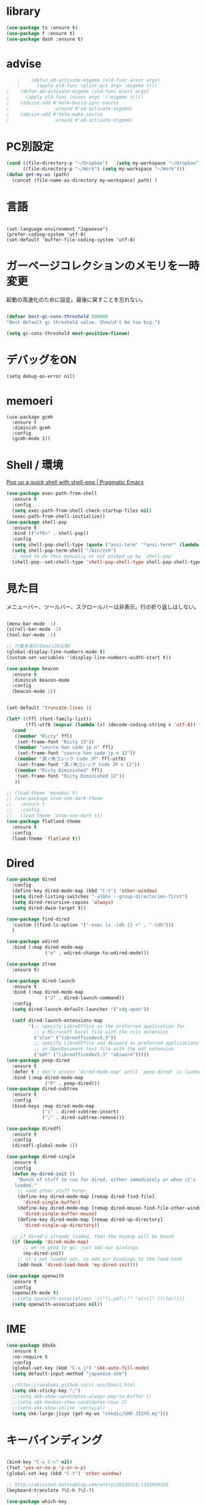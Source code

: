 * library
  #+begin_src emacs-lisp
    (use-package ts :ensure t)
    (use-package f :ensure t)
    (use-package dash :ensure t)
  #+end_src


* advise
  #+begin_src emacs-lisp
    ;    (defun ad-activate-migemo (old-func &rest args)
    ;      (apply old-func (plist-put args :migemo t)))
;    (defun ad-activate-migemo (old-func &rest args)
;      (apply old-func (nconc args '(:migemo t))))
;    (advice-add #'helm-build-sync-source
;                :around #'ad-activate-migemo)
;    (advice-add #'helm-make-source
;                :around #'ad-activate-migemo)
  #+end_src

* PC別設定
  #+BEGIN_SRC emacs-lisp
    (cond ((file-directory-p "~/Dropbox")   (setq my-workspace "~/Dropbox"))
          ((file-directory-p "~/Work") (setq my-workspace "~/Work")))
    (defun get-my-ws (path)
      (concat (file-name-as-directory my-workspace) path) )
  #+END_SRC
* 言語

#+begin_src elisp

(set-language-environment "Japanese")
(prefer-coding-system 'utf-8)
(set-default 'buffer-file-coding-system 'utf-8)
#+end_src

* ガーベージコレクションのメモリを一時変更

  起動の高速化のために設定。最後に戻すことを忘れない。

  #+BEGIN_SRC emacs-lisp

    (defvar best-gc-cons-threshold 500000
    "Best default gc threshold value. Should't be too big.")

    (setq gc-cons-threshold most-positive-fixnum)

  #+END_SRC

* デバッグをON

  #+begin_src elisp
    (setq debug-on-error nil)
  #+end_src

* memoeri

  #+begin_src elisp
    (use-package gcmh
      :ensure t
      :diminish gcmh
      :config
      (gcmh-mode 1))
  #+end_src
  
* Shell / 環境

  [[http://pragmaticemacs.com/emacs/pop-up-a-quick-shell-with-shell-pop/][Pop up a quick shell with shell-pop | Pragmatic Emacs]]

  #+BEGIN_SRC emacs-lisp
    (use-package exec-path-from-shell
      :ensure t
      :config
      (setq exec-path-from-shell-check-startup-files nil)
      (exec-path-from-shell-initialize))
    (use-package shell-pop
      :ensure t
      :bind (("<f8>" . shell-pop))
      :config
      (setq shell-pop-shell-type (quote ("ansi-term" "*ansi-term*" (lambda nil (ansi-term shell-pop-term-shell)))))
      (setq shell-pop-term-shell "/bin/zsh")
      ;; need to do this manually or not picked up by `shell-pop'
      (shell-pop--set-shell-type 'shell-pop-shell-type shell-pop-shell-type))

  #+END_SRC

* 見た目
  メニューバー、ツールバー、スクロールバーは非表示。行の折り返しはしない。

  #+BEGIN_SRC emacs-lisp

    (menu-bar-mode -1)
    (scroll-bar-mode -1)
    (tool-bar-mode -1)

    ;; 行番号表示(Emacs26以降)
    (global-display-line-numbers-mode t)
    (custom-set-variables '(display-line-numbers-width-start t))

    (use-package beacon
      :ensure t
      :diminish beacon-mode
      :config
      (beacon-mode 1))


    (set-default 'truncate-lines 1)

    (let* ((ffl (font-family-list))
           (ffl-utf8 (mapcar (lambda (x) (decode-coding-string x 'utf-8)) ffl)))
      (cond 
       ((member "Ricty" ffl)
        (set-frame-font "Ricty 15"))
       ((member "source han code jp n" ffl)
        (set-frame-font "source han code jp n 12"))
       ((member "源ノ角ゴシック Code JP" ffl-utf8)
        (set-frame-font "源ノ角ゴシック Code JP n 12"))
       ((member "Ricty Diminished" ffl)
        (set-frame-font "Ricty Diminished 12"))
       ))

    ;; (load-theme 'monokai t)
    ;; (use-package atom-one-dark-theme
    ;;   :ensure t
    ;;   :config 
    ;;   (load-theme 'atom-one-dark t))
    (use-package flatland-theme
      :ensure t
      :config
      (load-theme 'flatland t))

  #+END_SRC

* Dired

  #+BEGIN_SRC emacs-lisp
    (use-package dired
      :config
      (define-key dired-mode-map (kbd "C-t") 'other-window)
      (setq dired-listing-switches "-alGhv --group-directories-first")
      (setq dired-recursive-copies 'always)
      (setq dired-dwim-target t))

    (use-package find-dired
      :custom ((find-ls-option '("-exec ls -ldh {} +" . "-ldh")))
      )

    (use-package wdired
      :bind (:map dired-mode-map
                  ("e" . wdired-change-to-wdired-mode)))

    (use-package ztree
      :ensure t)

    (use-package dired-launch
      :ensure t
      :bind (:map dired-mode-map
                  ("J" . dired-launch-command))
      :config
      (setq dired-launch-default-launcher '("xdg-open"))

      (setf dired-launch-extensions-map
            '(;; specify LibreOffice as the preferred application for
              ;; a Microsoft Excel file with the xslx extension
              ("xlsx" ("libreofficedev5.3"))
              ;; specify LibreOffice and Abiword as preferred applications for
              ;; an OpenDocument text file with the odt extension
              ("odt" ("libreofficedev5.3" "abiword")))))
    (use-package peep-dired
      :ensure t
      :defer t ; don't access `dired-mode-map' until `peep-dired' is loaded
      :bind (:map dired-mode-map
                  ("P" . peep-dired)))
    (use-package dired-subtree
      :ensure t
      :config
      (bind-keys :map dired-mode-map
                 ("i" . dired-subtree-insert)
                 (";" . dired-subtree-remove)))

    (use-package diredfl
      :ensure t
      :config
      (diredfl-global-mode 1))

    (use-package dired-single
      :ensure t
      :config
      (defun my-dired-init ()
        "Bunch of stuff to run for dired, either immediately or when it's
       loaded."
        ;; <add other stuff here>
        (define-key dired-mode-map [remap dired-find-file]
          'dired-single-buffer)
        (define-key dired-mode-map [remap dired-mouse-find-file-other-window]
          'dired-single-buffer-mouse)
        (define-key dired-mode-map [remap dired-up-directory]
          'dired-single-up-directory))

      ;; if dired's already loaded, then the keymap will be bound
      (if (boundp 'dired-mode-map)
          ;; we're good to go; just add our bindings
          (my-dired-init)
        ;; it's not loaded yet, so add our bindings to the load-hook
        (add-hook 'dired-load-hook 'my-dired-init)))

    (use-package openwith
      :ensure t
      :config
      (openwith-mode t)
      ;;(setq openwith-associations '(("\\.pdf\\'" "atril" (file)))))
      (setq openwith-associations nil))
  #+END_SRC
* IME
  #+BEGIN_SRC emacs-lisp
    (use-package ddskk
      :ensure t
      :no-require t
      :config
      (global-set-key (kbd "C-x j") 'skk-auto-fill-mode)
      (setq default-input-method "japanese-skk")

      ;;https://uwabami.github.io/cc-env/Emacs.html
      (setq skk-sticky-key ";")
      ;;(setq skk-show-candidates-always-pop-to-buffer t)
      ;;(setq skk-henkan-show-candidates-rows 2)
      ;;(setq skk-show-inline 'vertical)
      (setq skk-large-jisyo (get-my-ws "skkdic/SKK-JISYO.my")))
  #+END_SRC

* キーバインディング
  #+BEGIN_SRC emacs-lisp

    (bind-key "C-x C-c" nil)
    (fset 'yes-or-no-p 'y-or-n-p)
    (global-set-key (kbd "C-t") 'other-window)

    ;; http://akisute3.hatenablog.com/entry/20120318/1332059326
    (keyboard-translate ?\C-h ?\C-?)

    (use-package which-key
      :ensure t
      :diminish which-key-mode
      :config
      (which-key-mode))

    (use-package hydra
      :ensure t
      :config
      (defhydra org-heading (org-mode-map "C-c")
        "Heading handling in org-mode"
        ("C-p" org-previous-visible-heading "PrevH")
        ("C-n" org-next-visible-heading "NextH")))


    (use-package sequential-command
      :ensure t
      :bind (:map esc-map (("u" . seq-upcase-backward-word)
                           ("c" . seq-capitalize-backward-word)
                           ("l" . seq-downcase-backward-word)))
      :init (require 'sequential-command-config))

    (use-package iy-go-to-char
      :ensure t
      :after multiple-cursors
      :bind (("C-c f" . iy-go-to-char) ("C-c F" . iy-go-to-char-backward))
      :config
      (add-to-list 'mc/cursor-specific-vars 'iy-go-to-char-start-pos))
  #+END_SRC

* コーディングシステム
  #+BEGIN_SRC emacs-lisp
    (prefer-coding-system 'utf-8-unix)
    (setq default-file-name-coding-system 'utf-8) ;dired用
  #+END_SRC

* バックアップファイル
  バックアップファイルは作らない。

  #+BEGIN_SRC emacs-lisp
    (setq vc-follow-symlinks t)
    ;;; *.~ とかのバックアップファイルを作らない
    (setq make-backup-files nil)
    ;;; .#* とかのバックアップファイルを作らない
    (setq auto-save-default nil)
  #+END_SRC

* サーバ起動
  #+BEGIN_SRC emacs-lisp
    (require 'server)
    (unless (server-running-p)
      (server-start))
  #+END_SRC

* 補完 / 絞り込み

  #+BEGIN_SRC emacs-lisp
    (use-package ace-window
      :bind (("C-t". ace-window)))

    (use-package projectile
      :ensure t
      :config
      ;;(setq projectile-project-search-path '("~/study" "~/src"))
      (projectile-discover-projects-in-search-path))

    (use-package migemo
      :ensure t
      :config
      (setq migemo-command "cmigemo")
      (setq migemo-options '("-q" "--emacs"))

      ;; Set your installed path
      (setq migemo-dictionary "/usr/share/migemo/utf-8/migemo-dict")

      (setq migemo-user-dictionary nil)
      (setq migemo-regex-dictionary nil)
      (setq migemo-coding-system 'utf-8-unix)
      (migemo-init))

    (use-package helm
      :ensure t
      :diminish helm-migemo-mode

      :config
      (setq helm-truncate-lines t)
      ;(setq helm-migemo-mode 1)
      (global-set-key (kbd "M-x") 'helm-M-x)
      (global-set-key (kbd "C-s") 'helm-swoop)
      (global-set-key (kbd "C-x C-f") 'helm-find-files)
      (global-set-key (kbd "C-x b") 'helm-buffers-list)
      (global-set-key (kbd "<f4>") 'helm-for-files)
      (helm-migemo-mode))

    (use-package helm-projectile
      :ensure t
      :bind (("<f5>" . helm-projectile-find-file))
      :config
      (helm-projectile-on))

    (use-package helm-swoop
      :ensure t
      :after helm
      :init
      (setq helm-swoop-pre-input-function (lambda () "")))

  #+END_SRC

* WEB

  #+BEGIN_SRC emacs-lisp
    (use-package eww
      :init
      (setq eww-search-prefix "http://www.google.co.jp/search?q=")
      ;;(setq browse-url-browser-function 'eww-browse-url)
      (setq browse-url-browser-function 'browse-url-generic
            browse-url-generic-program "firefox")
      (setq
       browse-url-browser-function
       '(
         ("file:///home/snowfox/Dropbox/Programming/HyperSpec-7-0/HyperSpec/" . eww-browse-url)
         ("." . browse-url-default-browser)
         ))
  
      (defun shr-put-image-alt (spec alt &optional flags)
        (insert alt))
      (defun eww-mode-hook--disable-image ()
        (setq-local shr-put-image-function 'shr-put-image-alt))

      (add-hook 'eww-mode-hook 'eww-mode-hook--disable-image)

  
      )

  #+END_SRC

* treemacs

  #+begin_src emacs-lisp
    (use-package treemacs
      :ensure t
      :defer t
      :init
      (with-eval-after-load 'winum
        (define-key winum-keymap (kbd "M-0") #'treemacs-select-window))
      :config
      (progn
        (setq treemacs-collapse-dirs                 (if treemacs-python-executable 3 0)
              treemacs-deferred-git-apply-delay      0.5
              treemacs-directory-name-transformer    #'identity
              treemacs-display-in-side-window        t
              treemacs-eldoc-display                 t
              treemacs-file-event-delay              5000
              treemacs-file-extension-regex          treemacs-last-period-regex-value
              treemacs-file-follow-delay             0.2
              treemacs-file-name-transformer         #'identity
              treemacs-follow-after-init             t
              treemacs-git-command-pipe              ""
              treemacs-goto-tag-strategy             'refetch-index
              treemacs-indentation                   2
              treemacs-indentation-string            " "
              treemacs-is-never-other-window         nil
              treemacs-max-git-entries               5000
              treemacs-missing-project-action        'ask
              treemacs-move-forward-on-expand        nil
              treemacs-no-png-images                 nil
              treemacs-no-delete-other-windows       t
              treemacs-project-follow-cleanup        nil
              treemacs-persist-file                  (expand-file-name ".cache/treemacs-persist" user-emacs-directory)
              treemacs-position                      'left
              treemacs-recenter-distance             0.1
              treemacs-recenter-after-file-follow    nil
              treemacs-recenter-after-tag-follow     nil
              treemacs-recenter-after-project-jump   'always
              treemacs-recenter-after-project-expand 'on-distance
              treemacs-show-cursor                   nil
              treemacs-show-hidden-files             t
              treemacs-silent-filewatch              nil
              treemacs-silent-refresh                nil
              treemacs-sorting                       'alphabetic-asc
              treemacs-space-between-root-nodes      t
              treemacs-tag-follow-cleanup            t
              treemacs-tag-follow-delay              1.5
              treemacs-user-mode-line-format         nil
              treemacs-user-header-line-format       nil
              treemacs-width                         20
              treemacs-workspace-switch-cleanup      nil)

        ;; The default width and height of the icons is 22 pixels. If you are
        ;; using a Hi-DPI display, uncomment this to double the icon size.
        ;;(treemacs-resize-icons 44)

        (treemacs-follow-mode t)
        (treemacs-filewatch-mode t)
        (treemacs-fringe-indicator-mode t)
        (pcase (cons (not (null (executable-find "git")))
                     (not (null treemacs-python-executable)))
          (`(t . t)
           (treemacs-git-mode 'deferred))
          (`(t . _)
           (treemacs-git-mode 'simple))))
      :bind
      (:map global-map
            ("M-0"       . treemacs-select-window)
            ("C-x t 1"   . treemacs-delete-other-windows)
            ("<f7>"   . treemacs)
            ("C-x t B"   . treemacs-bookmark)
            ("C-x t C-t" . treemacs-find-file)
            ("C-x t M-t" . treemacs-find-tag)))


    (use-package treemacs-projectile
      :after treemacs projectile
      :ensure t)

    (use-package treemacs-magit
      :after treemacs magit
      :ensure t)
  #+end_src
  
* Org

  [[https://emacs.stackexchange.com/questions/26451/agenda-view-for-all-tasks-with-a-project-tag-and-at-a-certain-level][org mode - Agenda view for all tasks with a project tag and at a certain leve...]]
  [[https://emacs.stackexchange.com/questions/41150/top-level-heading-in-the-org-mode-agenda][Top level heading in the `org-mode` agenda - Emacs Stack Exchange]]

  #+BEGIN_SRC emacs-lisp
    (use-package org
                                            ;:ensure org-plus-contrib
      :ensure t
      :diminish org-mode
      :bind (("C-c c" . org-capture)
             ("C-c a" . org-agenda)
             ("<f11>" . org-clock-goto))

      :config

      (add-to-list 'org-file-apps '("\\.pdf\\'" . "atril %s"))

      (setq org-src-fontify-natively t)
      (setq org-confirm-babel-evaluate nil)
                                            ;(setq org-src-window-setup 'other-window)
      (setq org-src-window-setup 'current-window)
      (setq org-link-file-path-type 'relative)

      (require 'ob-emacs-lisp)
      (require 'ob-haskell)
      ;;(require 'ob-rust)
      ;;(require 'ox-bibtex)
      (require 'ob-gnuplot)
      (require 'org-habit)
      (require 'org-protocol)

      (setq org-log-done t)

      (setf (alist-get 'file org-link-frame-setup) 'find-file)

      (setf org-html-mathjax-options
            '((path "https://cdn.mathjax.org/mathjax/latest/MathJax.js?config=TeX-AMS-MML_HTMLorMML")
              (scale "100")
              (align "center")
              (indent "2em")
              (mathml nil)))

      (setf org-html-mathjax-template
            "<script type=\"text/javascript\" src=\"%PATH\"></script>")

      ;; active Babel languages
      (org-babel-do-load-languages
       'org-babel-load-languages
       '((haskell . t)
         (emacs-lisp . t)
         (gnuplot . t)
         (latex . t)
         (rust . t)
         (shell . t)
         (python . t)
         ;;(ipython . t)
         ;;(jupyter .t)
         ))

      ;;; Agenda を現在のウィンドウと入れ替えで表示
      (setq org-agenda-window-setup 'current-window)

      (setq org-agenda-files `(,(get-my-ws "Org/inbox.org")))
 
      (cl-flet ((org-file-p (x) (s-ends-with-p ".org" x)))
        (let ((files (f-entries (get-my-ws "Org/core") #'org-file-p)))
          (dolist (f files nil)
            (add-to-list 'org-agenda-files f))))
      (cl-flet ((org-file-p (x) (s-ends-with-p ".org" x)))
        (let ((files (f-entries (get-my-ws "Org/projects") #'org-file-p)))
          (dolist (f files nil)
            (add-to-list 'org-agenda-files f))))

      (setq org-capture-templates `(("t" "Todo [inbox]" entry
                                     (file+headline ,(get-my-ws "Org/inbox.org") "Tasks")
                                     "* TODO %i%?")
                                    ("p" "Protocol" entry
                                     (file+olp+datetree ,(get-my-ws "Org/inbox.org") )
                                     ;;(file+headline ,(get-my-ws "Note/main.org") )
                                     "* %^{Title}\nSource: %u, %c\n  \n #+BEGIN_QUOTE\n%i\n#+END_QUOTE\n\n\n%?")
                                    ("L" "Protocol Link" entry
                                     (file+olp+datetree ,(get-my-ws "Org/inbox.org"))
                                     ;;(file+headline ,(get-my-ws "Note/main.org"))
                                     "* %? [[%:link][%:description]] \nCaptured On: %U")
                                    ("j" "Journal" entry
                                     (file+olp+datetree ,(get-my-ws "Org/journal.org"))
                                     "* %?\nEntered on %U\n%a")))


      (setq org-todo-keywords '((sequence
                                 "NEXT(n)" "TODO(t)" "WAITING(w)" "SOMEDAY(s)"
                                 "|" "DONE(d)" "CANCELLED(c)")))

      (setq org-agenda-custom-commands
            '(("W" "Completed and/or deferred tasks from previous week"
               ((todo "" ((org-agenda-span 7)
                          (org-agenda-start-day "-7d")
                          (org-agenda-entry-types '(:timestamp))
                          (org-agenda-show-log t)))))
              ("h" "Habits" tags-todo "STYLE=\"habit\""
               ((org-agenda-overriding-header "Habits")
                (org-agenda-sorting-strategy
                 '(todo-state-down effort-up category-keep))))
              ("p" "master projects" tags-todo "LEVEL>0/TODO=\"TODO\"")
              ("N" "Todo: Next" tags-todo "TODO=\"NEXT\"")
              ))

      (setq org-format-latex-options (plist-put org-format-latex-options :scale 2.0))

      (setq org-habit-show-habits-only-for-today 1)
      (setq org-agenda-repeating-timestamp-show-all nil))

    (use-package interleave
      :ensure t
      :after org
      :config (setq interleave-split-direction 'horizontal)
      )

    (use-package ob-rust
      :ensure t)

;;    (use-package ob-ipython
;;      :ensure t)

    (use-package org-download
      :ensure t
      :after org
      :config
      (setq-default org-download-image-dir "/home/snowfox/画像")
      )

    (use-package org-ref
      :ensure t
      :after org
      :config
      (setq my-ref-bib (get-my-ws "Bibliography/references.bib"))
      (setq my-ref-note (get-my-ws "Bibliography/notes.org"))
      (setq my-ref-pdfs (get-my-ws "Bibliography/bibtex-pdfs/"))
      (setq my-ref-helm-bibtex-notes (get-my-ws
                                      "Bibliography/helm-bibtex-notes/"))

      (setq reftex-default-bibliography '(my-ref-bib))
      ;; ノート、bib ファイル、PDF のディレクトリなどを設定
      (setq org-ref-bibliography-notes my-ref-note
            org-ref-default-bibliography `(,my-ref-bib)
            org-ref-pdf-directory my-ref-pdfs)

      ;; helm-bibtex を使う場合は以下の変数も設定しておく
      (setq bibtex-completion-bibliography my-ref-bib
            bibtex-completion-library-path my-ref-pdfs
            bibtex-completion-notes-path my-ref-helm-bibtex-notes)

      (setq bibtex-completion-display-formats
            '((article       . "${author:5} ${title:40} ${journal:10} ${year:4} ${=has-pdf=:1}${=has-note=:1} ${=type=:3}")
              (inbook        . "${author:5} ${title:40} ${year:4} ${=has-pdf=:1}${=has-note=:1} ${=type=:3}")
              (book          . "${author:5} ${title:40} ${year:4} ${=has-pdf=:1}${=has-note=:1} ${=type=:3}")
              (t             . "${author:5} ${title:40} ${year:4} ${=has-pdf=:1}${=has-note=:1} ${=type=:3}"))))

    ;;(require 'ox-bibtex)
    (use-package ox-latex
      :config
      (require 'ox-latex)

      ;; pdfの生成プロセスで作成される中間ファイルを削除する設定
      (setq org-latex-logfiles-extensions
            (quote ("lof" "lot" "tex" "tex~" "aux" "idx"
                    "log" "out" "toc" "nav" "snm"
                    "vrb" "dvi" "fdb_latexmk"
                    "blg" "brf" "fls" "entoc" "ps"
                    "spl" "bbl" "run.xml" "bcf")))

      (setq org-preview-latex-process-alist
            '((dvipng
               :programs ("xelatex" "dvipng")
               :description "dvi > png"
               :message "you need to install the programs: latex and dvipng."
               :image-input-type "dvi"
               :image-output-type "png"
               :image-size-adjust (1.0 . 1.0)
               :latex-compiler ("xel atex -shell-escape -interaction nonstopmode -output-directory %o %f")
               :image-converter ("dvipng -D %D -T tight -o %O %f"))
              (dvisvgm :programs ("latex" "dvisvgm")
                       :description "dvi > svg"
                       :message "you need to install the programs: latex and dvisvgm."
                       :image-input-type "dvi"
                       :image-output-type "svg"
                       :image-size-adjust (1.7 . 1.5)
                       :latex-compiler ("latex -interaction nonstopmode -output-directory %o %f")
                       :image-converter ("dvisvgm %f -n -b min -c %S -o %O"))
              (imagemagick :programs ("xelatex" "convert")
                           :description "pdf > png"
                           :message "you need to install the programs: latex and imagemagick."
                           :image-input-type "pdf" :image-output-type "png"
                           :image-size-adjust (1.0 . 1.0) :latex-compiler
                           ("xelatex -shell-escape -interaction nonstopmode -output-directory %o %f")
                           :image-converter ("convert -density %D -trim -antialias %f -quality 100 %O"))))

      (setq org-latex-create-formula-image-program 'imagemagick)


      (setq org-latex-compiler "xelatex")

      (setq org-latex-listings 'minted)
      (setq org-latex-minted-options
            '(("style" "friendly")("frame" "lines") ("linenos=true")))
      (setq org-latex-pdf-process
            '("xelatex -shell-escape -interaction nonstopmode -output-directory %o %f"
              "biber %b"
              "xelatex -shell-escape -interaction nonstopmode -output-directory %o %f"
              "xelatex -shell-escape -interaction nonstopmode -output-directory %o %f"
              "rm -fr _minted-%b"
              ))

      (add-to-list 'auto-mode-alist '("\\.org$" . org-mode))
      (setq org-latex-default-class "koma-jarticle")

      (add-to-list 'org-latex-classes
                   '("koma-article"
                     "\\documentclass{scrartcl}"
                     ("\\section{%s}" . "\\section*{%s}")
                     ("\\subsection{%s}" . "\\subsection*{%s}")
                     ("\\subsubsection{%s}" . "\\subsubsection*{%s}")
                     ("\\paragraph{%s}" . "\\paragraph*{%s}")
                     ("\\subparagraph{%s}" . "\\subparagraph*{%s}")))

      (add-to-list 'org-latex-classes
                   '(
                     "koma-jarticle"
                     "\\documentclass[12pt]{scrartcl}
                           [NO-DEFAULT-PACKAGES]
                           \\usepackage{amsmath}
                           \\usepackage{amssymb}
                           \\usepackage{mathrsfs}
                           \\usepackage{xunicode}
                           \\usepackage{fixltx2e}
                           \\usepackage{zxjatype}
                           \\usepackage[ipa]{zxjafont}
                           \\usepackage{xltxtra}
                           \\usepackage{graphicx}
                           \\usepackage{longtable}
                           \\usepackage{float}
                           \\usepackage{wrapfig}
                           \\usepackage{soul}
                           \\usepackage[xetex]{hyperref}"
                     ("\\section{%s}" . "\\section*{%s}")
                     ("\\subsection{%s}" . "\\subsection*{%s}")
                     ("\\subsubsection{%s}" . "\\subsubsection*{%s}")
                     ("\\paragraph{%s}" . "\\paragraph*{%s}")
                     ("\\subparagraph{%s}" . "\\subparagraph*{%s}")))

      ;; tufte-handout class for writing classy handouts and papers
      (add-to-list 'org-latex-classes
                   '("tufte-handout"
                     "\\documentclass[twoside,nobib]{tufte-handout}
            [NO-DEFAULT-PACKAGES]
            \\usepackage{zxjatype}
            \\usepackage[hiragino-dx]{zxjafont}"
                     ("\\section{%s}" . "\\section*{%s}")
                     ("\\subsection{%s}" . "\\subsection*{%s}")))
      ;; tufte-book class
      (add-to-list 'org-latex-classes
                   '("tufte-book"
                     "\\documentclass[twoside,nobib]{tufte-book}
           [NO-DEFAULT-PACKAGES]
             \\usepackage{zxjatype}
             \\usepackage[hiragino-dx]{zxjafont}"
                     ("\\part{%s}" . "\\part*{%s}")
                     ("\\chapter{%s}" . "\\chapter*{%s}")
                     ("\\section{%s}" . "\\section*{%s}")
                     ("\\subsection{%s}" . "\\subsection*{%s}")
                     ("\\paragraph{%s}" . "\\paragraph*{%s}"))))


    (use-package ox-pandoc
      :ensure t
      :config
      ;; default options for all output formats
      (setq org-pandoc-options '((standalone . t)))
      ;; cancel above settings only for 'docx' format
      (setq org-pandoc-options-for-docx '((standalone . nil)))
      ;; special settings for beamer-pdf and latex-pdf exporters
      (setq org-pandoc-options-for-beamer-pdf '((pdf-engine . "xelatex")))
      (setq org-pandoc-options-for-latex-pdf '((pdf-engine . "xelatex")))
      )


    (use-package org-journal
      :ensure t
      :custom
      (org-journal-dir (get-my-ws "Org/journal"))
      (org-journal-date-format "%A, %d %B %Y"))

    (use-package org-roam
      :init (require 'org-roam-protocol)
      :diminish org-roam-mode
      :hook
      (after-init . org-roam-mode)
      :custom
      (org-roam-directory (get-my-ws "org-roam"))
      (org-roam-db-location "/tmp/org-roam")
      :bind (:map org-roam-mode-map
                  (("C-c n l" . org-roam)
                   ("C-c n f" . org-roam-find-file)
                   ("C-c n g" . org-roam-graph-show))
                  :map org-mode-map
                  (("C-c n i" . org-roam-insert)
                   ("C-c n I" . org-roam-insert-immediate)))
      :config (global-set-key (kbd "<f6>") 'org-roam-dailies-today)
      )

    (use-package org-roam-server
      :ensure t
      :config
      (setq org-roam-server-host "127.0.0.1"
            org-roam-server-port 9876
            org-roam-server-export-inline-images t
            org-roam-server-authenticate nil
            org-roam-server-network-poll t
            org-roam-server-network-arrows nil
            org-roam-server-network-label-truncate t
            org-roam-server-network-label-truncate-length 60
            org-roam-server-network-label-wrap-length 20))

    (use-package deft
      :after org
      :bind
      ("C-c n d" . deft)
      :custom
      (deft-recursive t)
      (deft-auto-save-interval 0.0)
      (deft-use-filter-string-for-filename t)
      (deft-default-extension "org")
      (deft-directory (get-my-ws "org-roam")))

    ;; If you installed via MELPA
    (use-package org-roam-bibtex
      :after org-roam
      :hook (org-roam-mode . org-roam-bibtex-mode)
      :diminish org-roam-bibtex-mode
      :bind (:map org-mode-map
                  (("C-c n a" . orb-note-actions))))

    (use-package org-fc
      :load-path "~/.emacs.d/elpa/org-fc"
      :custom (org-fc-directories `(,(get-my-ws "org-roam")))
      :config
      (require 'org-fc-hydra))
  #+END_SRC

* Utility
  #+BEGIN_SRC emacs-lisp
    (use-package expand-region
      :ensure t
      :bind (("C--" . er/expand-region)))

    (use-package iedit
      :ensure t)
  #+END_SRC
* プログラミング

** 一般
   #+BEGIN_SRC emacs-lisp
     ;"))


     (use-package lsp-mode
       :config
       (setq lsp-prefer-capf t)
       ;; .venv, .mypy_cache を watch 対象から外す
       (dolist (dir '(
                      ;;"[/\\\\]\\.venv$"
                      "[/\\\\]\\.mypy_cache$"
                      "[/\\\\]__pycache__$"
                      ))
         (push dir lsp-file-watch-ignored))

       ;; lsp-mode の設定はここを参照してください。
       ;; https://emacs-lsp.github.io/lsp-mode/page/settings/

       (setq lsp-auto-configure t)
       (setq lsp-enable-completion-at-point t)

       ;; クロスリファレンスとの統合を有効化する
       ;; xref-find-definitions
       ;; xref-find-references
       (setq lsp-enable-xref t)

       ;; linter framework として flycheck を使う
       (setq lsp-diagnostics-provider :flycheck)

       ;; ミニバッファでの関数情報表示
       (setq lsp-eldoc-enable-hover t)

       ;; nii: ミニバッファでの関数情報をシグニチャだけにする
       ;; t: ミニバッファでの関数情報で、doc-string 本体を表示する
       (setq lsp-eldoc-render-all nil)

       ;; breadcrumb
       ;; パンくずリストを表示する。
       (setq lsp-headerline-breadcrumb-enable t)
       (setq lsp-headerline-breadcrumb-segments '(project file symbols))

       ;; snippet
       (setq lsp-enable-snippet t)

       (require 'dap-cpptools)

       ;; フック関数の定義
       ;; python-mode 用、lsp-mode コンフィグ
       (defun lsp/python-mode-hook
         ()
         (when (fboundp 'company-mode)
           ;; company をコンフィグする
           (setq
            ;; 1文字で completion 発動させる
            company-minimum-prefix-length 1
            ;; default is 0.2
            company-idle-delay 0.0
            )
           )
         )

       :commands (lsp lsp-deferred)
       :hook
       (python-mode . lsp) ; python-mode で lsp-mode を有効化する
       (python-mode . lsp/python-mode-hook) ; python-mode 用のフック関数を仕掛ける
       )

     ;;(use-package lsp-pyright
     ;;  :init
     ;;  (defun lsp-pyright/python-mode-hook ()
     ;;    ;; lsp-pyright を有効化する
     ;;    (require 'lsp-pyright)
     ;;    (when (fboundp 'flycheck-mode)
     ;;        ;; pyright で lint するので、python-mypy は使わない。
     ;;        (setq flycheck-disabled-checkers '(python-mypy))))
     ;;
     ;;  :hook
     ;;  (python-mode . lsp-pyright/python-mode-hook))

     (use-package lsp-ui
       :after lsp-mode
       :config

       ;; ui-peek を有効化する
       (setq lsp-ui-peek-enable t)

       ;; 候補が一つでも、常にpeek表示する。
       (setq lsp-ui-peek-always-show t)

       ;; sideline で flycheck 等の情報を表示する
       (setq lsp-ui-sideline-show-diagnostics t)
       ;; sideline で コードアクションを表示する
       (setq lsp-ui-sideline-show-code-actions t)
       ;; ホバーで表示されるものを、ホバーの変わりにsidelineで表示する
       ;;(setq lsp-ui-sideline-show-hover t)

       :bind
       (:map lsp-ui-mode-map
             ;; デフォルトの xref-find-definitions だと、ジャンプはできるが、ui-peek が使えない。
             ("M-." . lsp-ui-peek-find-definitions)

             ;; デフォルトの xref-find-references だと、ジャンプはできるが、ui-peek が使えない。
             ("M-?" . lsp-ui-peek-find-references)
             )
       :hook
       (lsp-mode . lsp-ui-mode)
     )

     ;; タブ
     (setq-default indent-tabs-mode nil)
     (setq-default tab-width 4 indent-tabs-mode nil)

     (use-package lsp-pyright :ensure t)

     (use-package dap-mode
       :after lsp-mode
       :commands dap-debug
       :hook ((python-mode . dap-ui-mode)
          (python-mode . dap-mode))
       :config
       (eval-when-compile
         (require 'cl))
       (require 'dap-python)
       (require 'dap-lldb)

       (dap-mode 1)

       ;; The modes below are optional

       (dap-ui-mode 1)
       ;; enables mouse hover support
       (dap-tooltip-mode 1)
       ;; use tooltips for mouse hover
       ;; if it is not enabled `dap-mode' will use the minibuffer.
       (tooltip-mode 1)
       ;; displays floating panel with debug buttons
       ;; requies emacs 26+
       (dap-ui-controls-mode 1)



       (dap-register-debug-template "My App"
                                    (list :type "python"
                                          :cwd "~/src/dap-mode/"
                                          :target-module (expand-file-name "~/src/dap-mode/hello.py")
                                          :request "launch"
                                          :name "My App"))

       ;; Temporal fix
       (defun dap-python--pyenv-executable-find (command)
         (with-venv (executable-find "python")))
       )

     (use-package flycheck
       :ensure t
       :init
       (add-hook 'after-init-hook #'global-flycheck-mode)
       (setq-default flycheck-disabled-checkers '(emacs-lisp-checkdoc)))

     ;; 選択中の括弧の対を強調する
     (show-paren-mode)

     (use-package smartparens
       :ensure t
       :diminish smartparens-mode
       :config
       (require 'smartparens-config)
       (smartparens-global-mode 1))

     (use-package aggressive-indent :ensure t)




     (use-package company
       :ensure t
       :hook (after-init . global-company-mode)
       :config
       (setq company-dabbrev-downcase nil)
       (setq company-idle-delay 0) ; デフォルトは0.5
       (setq company-minimum-prefix-length 2) ; デフォルトは4
       (define-key company-active-map (kbd "M-n") nil)
       (define-key company-active-map (kbd "M-p") nil)
       (define-key company-active-map (kbd "C-n") 'company-select-next)
       (define-key company-active-map (kbd "C-p") 'company-select-previous)
       (define-key company-active-map (kbd "C-h") nil))

     ;; (use-package company-math
     ;;   :ensure t
     ;;   :config 
     ;;   (add-to-list 'company-backends 'company-math-symbols-latex)
     ;;   ;;(add-to-list 'company-backends 'company-math-symbols-unicode)
     ;;   (add-to-list 'company-backends 'company-latex-commands))

     (use-package company-math
       :ensure t
       :after (company)
       :config
                                             ;(setq company-math-disallow-latex-symbols-in-faces nil)
       (setq company-math-allow-latex-symbols-in-faces t)
       (push '(company-latex-commands company-math-symbols-latex) company-backends)
                                             ;(push 'company-latex-commands company-backends)
       )


     (setq gdb-many-windows t)

     (add-hook 'c-mode-common-hook
               '(lambda ()
                  ;; 色々な設定
                  (define-key c-mode-base-map "\C-c\C-c" 'comment-region)
                  (define-key c-mode-base-map "\C-c\M-c" 'uncomment-region)
                  (define-key c-mode-base-map "\C-cg"       'gdb)
                  (define-key c-mode-base-map "\C-cc"       'make)
                  (define-key c-mode-base-map "\C-ce"       'c-macro-expand)
                  (define-key c-mode-base-map "\C-ct"        'toggle-source)))

     (use-package helm-dash
       :ensure t
       :after helm)

     (use-package cmake-mode :ensure t)

     (use-package editorconfig
       :ensure t
       :diminish editorconfig-mode
       :config
       (editorconfig-mode 1))
   #+END_SRC

**  C/C++

   #+BEGIN_SRC emacs-lisp
     ;; (use-package irony
     ;;   :ensure t
     ;;   :init
     ;;   ;; "M-x irony-install-server"
     ;;   (custom-set-variables '(irony-additional-clang-options '("-std=c++11")))
     ;;   (add-to-list 'company-backends 'company-irony)
     ;;   (add-hook 'irony-mode-hook 'irony-cdb-autosetup-compile-options)
     ;;   (add-hook 'c-mode-hook 'irony-mode))

     ;; (use-package rtags
     ;;   :ensure t
     ;;   :init
     ;;   (add-hook 'c-mode-common-hook
     ;;             (lambda ()
     ;;               (when (rtags-is-indexed)
     ;;                 (local-set-key (kbd "M-.") 'rtags-find-symbol-at-point)
     ;;                 (local-set-key (kbd "M-;") 'rtags-find-symbol)
     ;;                 (local-set-key (kbd "M-@") 'rtags-find-references)
     ;;                 (local-set-key (kbd "M-,") 'rtags-location-stack-back)))))
     ;; (use-package cuda-mode
     ;;   :ensure t)
   #+END_SRC

** Haskell
   #+BEGIN_SRC emacs-lisp
     (use-package haskell-mode
       :ensure t
       :init
       (autoload 'haskell-mode "haskell-mode" nil t)
       (autoload 'haskell-cabal "haskell-cabal" nil t)

       (add-to-list 'auto-mode-alist '("\\.hs$" . haskell-mode))
       (add-to-list 'auto-mode-alist '("\\.lhs$" . literate-haskell-mode))
       (add-to-list 'auto-mode-alist '("\\.cabal$" . haskell-cabal-mode))

       (use-package company-ghc
         :ensure t
         :after (company)
         :init
         (add-to-list 'company-backends 'company-ghc)))
   #+END_SRC

** C#
   #+BEGIN_SRC emacs-lisp
    (use-package csharp-mode
      :ensure t)
   #+END_SRC

** Python
   #+BEGIN_SRC emacs-lisp
     (use-package python
       :mode ("\\.py" . python-mode)
       :config
       (setq python-indent-offset 4))

     ;;(use-package elpy :ensure t
     ;;  :config
     ;;  (elpy-enable))

       ;(use-package ein :ensure t)
       ;https://qiita.com/fury00812/items/08036e78a449d1cbeb48
   #+END_SRC

** Lisp
   #+BEGIN_SRC emacs-lisp
          (setq inferior-lisp-program "ros -Q run")
          (use-package slime
            :ensure t
            :config
            (load (expand-file-name "~/.roswell/helper.el"))
            ;; (setq inferior-lisp-program "/usr/local/bin/sbcl")
            (setq common-lisp-hyperspec-root
                  (concat "file://" (expand-file-name 
                                     "~/Dropbox/Programming/HyperSpec-7-0/HyperSpec/")))

            (slime-setup '(slime-repl)))
   #+END_SRC

** Rust
   #+BEGIN_SRC emacs-lisp
          (use-package cargo
            :ensure t)

          (use-package racer
            :ensure t
            :config
            (add-hook 'racer-mode-hook #'eldoc-mode)
            (add-hook 'racer-mode-hook #'company-mode)
            (define-key rust-mode-map (kbd "TAB") #'company-indent-or-complete-common)
            (setq company-tooltip-align-annotations t))

          (use-package company-racer
            :ensure t
            :defer
            :init
            :after company
            (with-eval-after-load 'company
              (add-to-list 'company-backends 'company-racer)))


          (use-package rustic
            :ensure t
            :commands (cargo-minor-mode)
            ;; why? :mode "\\.rs" 
            :config
            (setq rustic-rls-pkg 'lsp)
            (bind-keys :map rustic-mode-map
                       ("C-c TAB" . rustic-format-buffer)
                       ("TAB" . company-indent-or-complete-common))
            (add-to-list 'exec-path (expand-file-name "~/.local/bin/"))
            (setq-default rustic-format-trigger 'on-save)
            (setq rustic-lsp-server 'rust-analyzer)

            :init
            (setq company-tooltip-align-annotations t)
            (add-hook 'rustic-mode-hook #'cargo-minor-mode)
            (add-hook 'rustic-mode-hook #'racer-mode)
            (add-hook 'rustic-mode-hook #'flycheck-mode)
            (add-hook 'rustic-mode-hook #'electric-pair-mode)
            (cl-delete-if (lambda (element) (equal (cdr element) 'rust-mode)) auto-mode-alist)
            (cl-delete-if (lambda (element) (equal (cdr element) 'rustic-mode)) auto-mode-alist)
            (add-to-list 'auto-mode-alist '("\\.rs$" . rustic-mode))
     )
   #+END_SRC

* Mail
  #+BEGIN_SRC emacs-lisp
    (use-package wanderlust
      :ensure t
      :if (file-exists-p (get-my-ws "dotfiles-secret/wanderlust.el"))
      :defer t
      :init
      ;;(load "~/Dropbox/dotfiles-secret/wanderlust.el")
      (load (get-my-ws "dotfiles-secret/wanderlust.el")))
  #+END_SRC

* Etc
  #+BEGIN_SRC emacs-lisp
        (defun ks-venv38 ()
          (interactive)
          (pyvenv-activate "~/src/pipenv_3.8/.venv"))

        (defun ks-region-to-link ()
          (interactive)
          (progn
            (goto-char (region-end))
            (insert "][")
            (yank)
            (insert "]]")
            (goto-char (region-beginning))
            (insert "[[")))


        ;; https://emacs.stackexchange.com/questions/31646/how-to-paste-with-indentより転載
        (defun yank-with-indent-2 ()
          (let ((indent
                 (buffer-substring-no-properties (line-beginning-position) (line-end-position))))
            (message indent)
            (yank)
            (narrow-to-region (mark t) (point))
            (pop-to-mark-command)
            (replace-string "\n" (concat "\n" indent))
            (widen)))


        (setq large-file-warning-threshold nil)

        (use-package recentf
          :ensure t
          :config
          (setq recentf-max-saved-items 2000) ;; 2000ファイルまで履歴保存する
          (setq recentf-auto-cleanup 'never)  ;; 存在しないファイルは消さない
          (setq recentf-exclude '("/recentf" "COMMIT_EDITMSG" "/.?TAGS" "^/sudo:" "/\\.emacs\\.d/games/*-scores" "/\\.emacs\\.d/\\.cask/"))
          (setq recentf-auto-save-timer (run-with-idle-timer 12000 t 'recentf-save-list)))

        (use-package calendar
          :ensure t
          :bind (("<f9>" . calendar)))

        (defun ks/capture-journal ()
          (interactive)
          (let ((org-journal-find-file #'find-file)
                (frm (make-frame)))
            (progn
              (select-frame-set-input-focus frm)
              (set-frame-position frm (/ (x-display-pixel-width) 3) 0) 
              (org-journal-new-entry nil)
              (local-set-key (kbd "C-c C-c") 'delete-frame))))

        ;;https://superuser.com/questions/308045/disallow-closing-last-emacs-window-via-window-manager-close-button
        (defadvice handle-delete-frame (around my-handle-delete-frame-advice activate)
          "Ask for confirmation before deleting the last frame"
          (let ((frame   (posn-window (event-start event)))
                (numfrs  (length (visible-frame-list))))
            (when (> numfrs 1)
              ad-do-it)))

        ;;===============================================================
        ;; Packages
        ;;===============================================================
        (use-package ediff
          :ensure t
          :config
          (setq ediff-diff-program "~/bin/my-diff.sh")
          ;; コントロール用のバッファを同一フレーム内に表示
          (setq ediff-window-setup-function 'ediff-setup-windows-plain)
          ;; diffのバッファを上下ではなく左右に並べる
          (setq ediff-split-window-function 'split-window-horizontally))

        ;; org-modeのExportでコードを色付きで出力するため
        (use-package htmlize :ensure t)

        (use-package pdf-tools
          :ensure t

          :mode (("\\.pdf?\\'" . pdf-view-mode))
          :config
          (add-hook 'pdf-view-mode-hook (lambda() (linum-mode -1)))
          (add-hook 'pdf-view-mode-hook (lambda() (display-line-numbers-mode -1)))
          (add-hook 'pdf-view-mode-hook (lambda() (pdf-tools-enable-minor-modes)))
          (setq-default pdf-view-display-size 'fit-page))

        (use-package magit
          :ensure t
          :bind (("<f3>" . magit-status))
          :diminish auto-revert-mode
          :config (add-hook 'ediff-prepare-buffer-hook #'show-all))

        (use-package google-this
          :ensure t)

        (use-package shackle
          :ensure t
          :config
          (shackle-mode t)

          (setq helm-display-function 'pop-to-buffer)
          (setq helm-swoop-split-window-function 'display-buffer)

          ;;(setq  special-display-regexps '("\\*Org Se.*" "CAPTURE-.*?" "\\*Capture\\*"))
          (setq  special-display-regexps '())

          (setq shackle-rules
                '(("*helm-ag*"              :select t   :align right :size 0.5)
                  ("*helm semantic/imenu*"  :select t   :align right :size 0.4)
                  ("*helm org inbuffer*"    :select t   :align right :size 0.4)
                  (flycheck-error-list-mode :select nil :align below :size 0.25)
                  (compilation-mode         :select nil :align below :size 0.25)
                  (messages-buffer-mode     :select t   :align below :size 0.25)
                  (inferior-emacs-lisp-mode :select t   :align below :size 0.25)
                  (ert-results-mode         :select t   :align below :size 0.5)
                  (calendar-mode            :select t   :align below :size 0.25)
                  (racer-help-mode          :select t   :same t)
                  ("*Google Translate*"     :select t   :align below :size 0.3)
                  (help-mode                :select t   :align right :size 0.5)
                  (helpful-mode             :select t   :align right :size 0.5)
                  (" *Deletions*"           :select t   :align below :size 0.25)
                  (" *Marked Files*"        :select t   :align below :size 0.25)
                  ("*Helm Swoop*"           :select t   :align below :size 0.25)
                  ("*Org Note*"             :select t   :align below :size 0.33)
                  ("*Org Links*"            :select t   :align below :size 0.2)
                  (" *Org todo*"            :select t   :align below :size 0.2)
                  ("*Man.*"                 :select t   :align below :size 0.5  :regexp t)
                  ("*helm.*"                :select t   :align below :size 0.33 :regexp t)
                  ("*Org Src.*"             :select t   :same t                  :regexp t))))

        (use-package wrap-region
          :ensure   t
          :diminish wrap-region-mode
          :config
          (wrap-region-global-mode t)
          (wrap-region-add-wrappers
           '(("(" ")")
             ("[" "]")
             ("{" "}")
             ("<" ">")
             ("'" "'")
             ("\"" "\"")
             ("‘" "’"   "q")
             ("“" "”"   "Q")
             ("*" "*"   "b"   org-mode)                 ; bolden
             ("*" "*"   "*"   org-mode)                 ; bolden
             ("/" "/"   "i"   org-mode)                 ; italics
             ("/" "/"   "/"   org-mode)                 ; italics
             ("~" "~"   "c"   org-mode)                 ; code
             ("~" "~"   "~"   org-mode)                 ; code
             ("=" "="   "v"   org-mode)                 ; verbatim
             ("=" "="   "="   org-mode)                 ; verbatim
             ("_" "_"   "u" '(org-mode markdown-mode))  ; underline
             ("**" "**" "b"   markdown-mode)            ; bolden
             ("*" "*"   "i"   markdown-mode)            ; italics
             ("`" "`"   "c" '(markdown-mode ruby-mode)) ; code
             ("`" "'"   "c"   lisp-mode)                ; code
             )))

        (use-package multiple-cursors
          :ensure t
          :config
          (global-set-key (kbd "C-S-c C-S-c") 'mc/edit-lines)
          (global-set-key (kbd "C->") 'mc/mark-next-like-this)
          (global-set-key (kbd "C-<") 'mc/mark-previous-like-this)
          (global-set-key (kbd "C-c C-<") 'mc/mark-all-like-this))

        (use-package open-junk-file
          :ensure t)

        (use-package avy
          :ensure t
          :bind* ("C-." . avy-goto-char-timer)
          :config
          (avy-setup-default))

        (use-package winner
          :init
          (winner-mode 1)
          (global-set-key (kbd "C-z") 'winner-undo))

        (use-package elfeed
          :ensure t
          :if (file-exists-p (get-my-ws "dotfiles-secret/elfeed.el"))
          :init
          (load (get-my-ws "dotfiles-secret/elfeed.el"))
          :config
          (setq shr-inhibit-images t))

        (use-package yasnippet
          :ensure t
          :config
          (add-to-list 'warning-suppress-types '(yasnippet backquote-change))
          (yas-global-mode 1))

        (use-package restart-emacs
          :ensure t)

        (use-package persp-mode
          :ensure t)

        (use-package auto-save-buffers-enhanced
          :ensure t)

        (use-package lispxmp
          :ensure t)

        (use-package super-save
          :ensure t
          :diminish super-save-mode
          :init
          (super-save-mode 1)
          (setq super-save-exclude nil)
          (setq super-save-auto-save-when-idle t))

        (use-package auctex
          :defer t
          :ensure t)

        (defun ssbb-pyenv-hook ()
          "Automatically activates pyenv version if .python-version file exists."
          (f-traverse-upwards
           (lambda (path)
             (let ((pyenv-version-path (f-expand ".python-version" path)))
               (if (f-exists? pyenv-version-path)
                   (pyenv-mode-set (s-trim (f-read-text pyenv-version-path 'utf-8))))))))

        (add-hook 'find-file-hook 'ssbb-pyenv-hook)

        (use-package gnuplot-mode
          :ensure t)
        (use-package gnuplot
          :ensure t)

        (use-package markdown-mode
          :ensure t
          :commands (markdown-mode gfm-mode)
          :mode (("README\\.md\\'" . gfm-mode)
                 ("\\.md\\'" . markdown-mode)
                 ("\\.markdown\\'" . markdown-mode))
          :init (setq markdown-command "multimarkdown"))

        (use-package org2blog
          :ensure t
          :defer t
          :if (file-exists-p (get-my-ws "dotfiles-secret/org2blog.el"))
          :after org
          :config
          (load (get-my-ws "dotfiles-secret/org2blog.el")))

        ;; shellの文字化けを回避
        (add-hook 'shell-mode-hook
                  (lambda ()
                    (set-buffer-process-coding-system 'utf-8-unix 'utf-8-unix)
                    ))
        (setq default-process-coding-system '(utf-8 . utf-8))

        (use-package atomic-chrome
          :ensure t
          :init
          (atomic-chrome-start-server))

        (use-package realgud
          :ensure t)

        (use-package undo-tree
          :ensure t
          :diminish undo-tree-mode
          :config
          (global-undo-tree-mode 1))



        ;; My elisp
        ;;===============================================================

        (defun ks-make-bibtex-symbolic-link (bibkey path)
          (let* ((default-directory my-ref-pdfs)
                 (target (f-relative path)))
            (shell-command-to-string
             (s-lex-format "ln -s \"${target}\" ${bibkey}.pdf"))))

        (defun ks-get-books (title)
          (let ((len (/ (length title) 2)))
            (s-lines (shell-command-to-string
                      (s-lex-format "find ~/Dropbox/Book | agrep -E ${len} \"${title}\"")))))

        (defun ks-get-bibtex-title (bibkey)
          (let* ((key bibkey)
                 (hs (gethash key (parsebib-collect-entries)))
                 (value (cdr (assoc "title" hs)))
                 (title (s-chop-prefix "{" (s-chop-suffix "}" value)))
                 )
            title))

        (defun ks-get-path-of-book (title)
          (let ((books (ks-get-books title)))
            (helm :sources (helm-build-sync-source "books"
                             :candidates books
                             :fuzzy-match t)
                  :buffer "*helm books*")))

        (defun ks-init-bib-pdf (start end)
          (interactive "r")
          (let* ((bibkey (buffer-substring-no-properties start end))
                 (title (ks-get-bibtex-title bibkey))
                 (path (ks-get-path-of-book title))
                 )
            (ks-make-bibtex-symbolic-link bibkey path)))


        (defun join-lines () (interactive)
               (setq fill-column 100000)
               (fill-paragraph nil)
               (setq fill-column 78)
               )

        (defun my-toggle-bar ()
          "メニューバーとツールバーの表示を切り替える関数"
          (lexical-let ((vis 1))
            #'(lambda  ()
                (interactive)
                (progn
                  (setq vis (- vis))
                  (tool-bar-mode vis)
                  (menu-bar-mode vis)))))
        ;;(global-set-key (kbd "<f6>") (my-toggle-bar))

        (setq default-file-name-coding-system 'utf-8)

        (add-to-list 'process-coding-system-alist '("git" utf-8 . utf-8))
        (add-hook 'git-commit-mode-hook
                  '(lambda ()
                     (set-buffer-file-coding-system 'utf-8)))

        (defun isbn-to-bibtex-lead-jp (isbn)
          "Search lead.to for ISBN bibtex entry.
                   You have to copy the entry if it is on the page to your bibtex
                   file."
          (interactive "sISBN: ")
          (browse-url
           (format
            "http://lead.to/amazon/jp/?key=%s+&si=all&op=bt&bn=&so=sa&ht=jp"
            isbn)))

        (setq org-icalendar-combined-agenda-file "~/Dropbox/Org/mycal.ics")

        ;; iCal の説明文
        (setq org-icalendar-combined-description "OrgModeのスケジュール出力")
        ;; カレンダーに適切なタイムゾーンを設定する（google 用には nil が必要）
        (setq org-icalendar-timezone "UTC")
        ;; DONE になった TODO は出力対象から除外する
        (setq org-icalendar-include-todo t)
        ;; （通常は，<>--<> で区間付き予定をつくる．非改行入力で日付がNoteに入らない）
        (setq org-icalendar-use-scheduled '(event-if-todo))
        ;; DL 付きで終日予定にする：締め切り日（スタンプで時間を指定しないこと）
        (setq org-icalendar-use-deadline '(event-if-todo))

        (setq org-export-exclude-category '())

                   ;;; define filter. The filter is called on each entry in the agenda.
                   ;;; It defines a regexp to search for two timestamps, gets the start
                   ;;; and end point of the entry and does a regexp search. It also
                   ;;; checks if the category of the entry is in an exclude list and
                   ;;; returns either t or nil to skip or include the entry.

        (defun org-mycal-export-limit ()
          "Limit the export to items that have a date, time and a range. Also exclude certain categories."
          (setq org-tst-regexp "<\\([0-9]\\{4\\}-[0-9]\\{2\\}-[0-9]\\{2\\} ... [0-9]\\{2\\}:[0-9]\\{2\\}[^\r\n>]*?\
                   \)>")
          (setq org-tstr-regexp (concat org-tst-regexp "--?-?" org-tst-regexp))
          (save-excursion
                                                ; get categories
            (setq mycategory (org-get-category))
                                                ; get start and end of tree
            (org-back-to-heading t)
            (setq mystart    (point))
            (org-end-of-subtree)
            (setq myend      (point))
            (goto-char mystart)
                                                ; search for timerange
            (setq myresult (re-search-forward org-tstr-regexp myend t))
                                                ; search for categories to exclude
            (setq mycatp (member mycategory org-export-exclude-category))
                                                ; return t if ok, nil when not ok
            (if (and myresult (not mycatp)) t nil)))

                   ;;; activate filter and call export function
        (defun org-mycal-export ()
          (interactive)
          (let ((org-icalendar-verify-function 'org-mycal-export-limit))
            (org-icalendar-combine-agenda-files)))


        ;; (defun ks-random-books() 
        ;;   (interactive)
        ;;   (org-babel-insert-result
        ;;    (mapcar (lambda (n) (print (s-concat "[[" n "][" (f-filename n) "]]")))
        ;;            (s-lines
        ;;             (shell-command-to-string "cat <(find ~/Dropbox/Book)  <(cat ~/Dropbox/Book/kindle.org) | shuf -n 5")))
        ;;    '("list")))

        (defun ks-random-books() 
          (interactive)
          (progn
            (mapcar (lambda (n) (insert (s-concat "+ [[" n "][" (f-filename n) "]]\n")))
                    (s-lines (s-trim
                              (shell-command-to-string "find ~/Dropbox/Book | shuf -n 3"))))
            (mapcar (lambda (n) (insert (s-concat "+ " n "\n")))
                    (s-lines (s-trim
                              (shell-command-to-string "cat ~/Dropbox/Book/kindle.org | shuf -n 3"))))))

        ;; (defun ks-random-org-rome() 
        ;;   (interactive)
        ;;   (org-babel-insert-result
        ;;    (mapcar (lambda (n) (print (s-concat "[[" n "][" (f-filename n) "]]")))
        ;;            (s-lines
        ;;             (shell-command-to-string "find ~/Dropbox/org-roam -name '*.org' | shuf -n 10")))
        ;;    '("list")))

        (defun ks-random-org-rome() 
          (interactive 
           (mapcar (lambda (n) (insert (s-concat "[[" n "][" (f-filename n) "]]\n")))
                   (s-lines
                    (shell-command-to-string "find ~/Dropbox/org-roam -name '*.org' | shuf -n 10")))))

        (defun ks-create-report (report-path)
          (interactive "snew report: ")
          (let* ((filename (s-concat (ts-format "%Y%m%d" (ts-now)) "-" report-path ".org"))
                 (fullpath (f-join (get-my-ws "Report") filename)))
            (find-file fullpath)
            (insert "rep2")
            (yas-expand)))

        (defun ks-learn-start ()
          (interactive)
          (org-clock-in))

        (defun ks-learn-done (focus understand)
          (interactive "nFocus: \nnUnderstand: ")
          (let ((cur_cnt (org-entry-get (point) "count_learn")))
            (progn
              (when (org-clocking-p)
                (org-clock-out))

              (unless cur_cnt (setq cur_cnt "0"))

              (org-entry-put (point) "count_learn"
                             (number-to-string (+ 1 (string-to-number cur_cnt))))
              (org-entry-put (point) "last_learn"
                             (format-time-string (cdr org-time-stamp-formats)))

              (org-entry-put (point) "last_focus" (number-to-string focus))
              (org-entry-put (point) "understand" (number-to-string understand))

              (ks-learn-next))))
        (defun ks-learn-next ()
          (save-excursion
            (org-todo 'none)
            (catch 'ks-learn-state
              (while (re-search-forward "^\\(\*+\\)[ ]+\\(.+\\)$" nil t)
                (let ((lv (length (match-string 1))))
                  (cond
                   ((<= lv 2)
                    (throw 'ks-learn-state nil))
                   ((string= "0" (org-entry-get (point) "count_learn"))
                    (progn
                      (org-todo 'next)
                      (throw 'ks-learn-state t)))))))))

        (defun ks-learn-init ()
          (interactive)
          (let ((cur_cnt (org-entry-get (point) "count_learn")))
            (progn
              (unless cur_cnt (org-entry-put (point) "count_learn" "0")))))

        (defun ks-learn-match-count-0 ()
          (interactive)
          (let ((ibuf (switch-to-buffer (org-get-indirect-buffer))))
            (condition-case _        
                (org-match-sparse-tree nil 
                                       (s-lex-format "count_learn=0"))
              (quit (kill-buffer ibuf)))))

        (defun org-sparse-tree-indirect-buffer (arg)
          (interactive "P")
          (let ((ibuf (switch-to-buffer (org-get-indirect-buffer))))
            (condition-case _
                (org-sparse-tree arg)
              (quit (kill-buffer ibuf)))))

        (defun ks-learn-list-review (cnt)
          (interactive "nLearn Count: ")
          (let ((ago (cond
                      ((= cnt 1) "\"-<1d>\"")
                      ((= cnt 2) "\"-<2d>\"")
                      ((= cnt 3) "\"-<1w>\"")
                      ((= cnt 4) "\"-<2w>\"")
                      ((<= cnt 5) "\"-<1m>\""))))
            (org-match-sparse-tree nil (s-lex-format "count_learn=${cnt}+last_learn>=${ago}"))))
        (defun ks-learn-list-review-1 ()
          (interactive)
          (ks-learn-list-review 1))
        (defun ks-learn-list-review-2 ()
          (interactive)
          (ks-learn-list-review 2))
        (defun ks-learn-list-review-3 ()
          (interactive)
          (ks-learn-list-review 3))
        (defun ks-learn-list-review-4 ()
          (interactive)
          (ks-learn-list-review 4))
        (defun ks-learn-list-review-5 ()
          (interactive)
          (ks-learn-list-review 5))

        (defun ks-learn-generate-ical ()
          (interactive)
          (let ((spans nil))
            (save-excursion
              (goto-char (point-min))
              (while (re-search-forward "CLOCK: \\(\\[.+\\]\\)--\\(\\[.+\\]\\)" nil t)
                (let* ((org-ts-s (match-string 1))
                       (org-ts-e (match-string 2))
                       (ts-s (ts-parse-org org-ts-s))
                       (ts-e (ts-parse-org org-ts-e)))
                  (push (list :ts-s ts-s :ts-e ts-e :title (s-join "/" (org-get-outline-path))) spans))))

            (with-output-to-temp-buffer "*ks learn ical"
              (princ "BEGIN:VCALENDAR\n")
              (princ "VERSION:2.0\n")
              (princ "PRODID:-//k-sunako//JP\n")

              (dolist (span spans)
                (let ((s (plist-get span :ts-s))
                      (e (plist-get span :ts-e))
                      (tlt (plist-get span :title))
                      (ts-default-format "%Y%m%dT%H%M%S"))
                  (princ "BEGIN:VEVENT\n")
                  (princ (concat "DTSTART;TZID=Asia/Tokyo:" (ts-format s) "\n"))
                  (princ (concat "DTEND;TZID=Asia/Tokyo:" (ts-format e) "\n"))
                  (princ (concat "SUMMARY:" tlt "\n"))
                  (princ "END:VEVENT\n")))

              (princ "END:VCALENDAR\n"))))

        (defun ks-learn-generate-notebook-ref (notebookid)
          (interactive "sNotebookID: ")
          (let* ((dic '((0 . "0") (1 . "1") (2 . "2") (3 . "3")
                       (4 . "4") (5 . "5") (6 . "6") (7 . "7")
                       (8 . "8") (9 . "9")
                       (10 . "A") (11 . "B") (12 . "C") (13 . "D")
                       (14 . "E") (15 . "F") (16 . "G") (17 . "H")
                       (18 . "I") (19 . "J") (20 . "K") (21 . "L")
                       (22 . "M") (23 . "N") (24 . "O") (25 . "P")
                       (26 . "Q") (27 . "R") (28 . "S") (29 . "T")
                       (30 . "U") (31 . "V")))
                (now (ts-now))
                (month (ts-month now) )
                (day (ts-day now))
                (hour (ts-hour now))
                (min (ts-min now)))
            (insert (concat "notebook:" notebookid "/"
                            (cdr (assoc month dic))
                            (cdr (assoc day dic))
                            (cdr (assoc hour dic))
                            (cdr (assoc (/ min 2) dic))))))

        (defun ks-learn-divide-clock (div)
          (interactive "nTo Divide: ")
          (let ((lst-clock))
            (save-excursion
              (save-restriction
                (progn
                  ;; ナローイング (:LOGBOOK: -- :END:)
                  (org-narrow-to-element)
                  ;; CLOCK: []--[] => 0:00 のパターンを検索
                  (while (re-search-forward "\\(\\[.+\\]\\)--\\(\\[.+\\]\\)" nil t)
                    (let* ((org-ts-s (match-string 1))
                           (org-ts-e (match-string 2))
                           (ts-unix-s (ts-unix (ts-parse-org org-ts-s)))
                           (ts-unix-e (ts-unix (ts-parse-org org-ts-e))))
                      (push (list :ts-unix-s ts-unix-s :ts-unix-e ts-unix-e) lst-clock))))))

            (with-output-to-temp-buffer "*ks learn*"

              (dotimes (i div)
                (princ ":LOGBOOK:")
                (terpri)
                (dolist (clock (reverse lst-clock))
                  (let* (;;(i 0)
                         (ts-unix-s (plist-get clock :ts-unix-s))
                         (ts-unix-e (plist-get clock :ts-unix-e))
                         (ts-unix-span (- ts-unix-e ts-unix-s))
                         (ts-unix-span-per (/ ts-unix-span div))
                         (ts-org-inactive-fmt (concat "[" (substring (cdr org-time-stamp-formats) 1 -1) "]"))
                         (string-span (format "%d:%02d"
                                              (/ ts-unix-span-per 60 60)
                                              (/ ts-unix-span-per 60))))

                    (let ((string-s-per (format-time-string ts-org-inactive-fmt
                                                            (+ ts-unix-s (* i ts-unix-span-per))))
                          (string-e-per  (format-time-string ts-org-inactive-fmt
                                                             (+ ts-unix-s (* (+ i 1) ts-unix-span-per)))))

                      (princ (concat "CLOCK: " string-s-per "--" string-e-per " => " string-span))
                      (terpri)
                      )))

                (princ ":END:")
                (terpri)))))

        (defhydra hydra-learning (global-map "<f2>" :color red)
          "learning"
          ("i" ks-learn-init "init")
          ("s" ks-learn-start "start")
          ("d" ks-learn-done "done")
          ("p" org-previous-visible-heading "previous")
          ("n" org-next-visible-heading "next")  
          ("z" ks-learn-match-count-0)
          ("1" ks-learn-list-review-1 "review for count=1")
          ("2" ks-learn-list-review-2 "review for count=2")
          ("3" ks-learn-list-review-3 "review for count=3")
          ("4" ks-learn-list-review-4 "review for count=4")
          ("5" ks-learn-list-review-5 "review for count=5")
          )
  (defun ks-logger ()
    (interactive)
    (let* ((now (ts-now))
           (beg (ts-format "%Y%m%d" (ts-adjust 'day (ts-dow now) now)))
           (end (ts-format "%Y%m%d" (ts-adjust 'day (- 6 (ts-dow now)) now)))
           (filename (s-concat beg "-" end ".org"))
           (dirpath "/home/snowfox/Dropbox/Report")
           (fullpath (f-join dirpath filename)))
      (if (f-exists? fullpath)
          (find-file fullpath)
        (progn (find-file fullpath)
               (insert "ksl")
               (yas-expand)))))

  #+END_SRC

* Music

#+begin_src emacs-lisp
    ;; Play music with Emacs
    ;; Requires Tinytag to be available (install Python and run pip tiytag)
    (use-package emms
      :ensure t
      :config
      (require 'emms-setup)
      (require 'emms-history)

  ;;    (call-process-shell-command
  ;;     (mapconcat #'shell-quote-argument
  ;;                (list "alias" "pactrl='LC_ALL=C pactl'")
  ;;                " "))
      (defadvice emms-volume--pulse-get-volume
          (around emms-volume--pulse-get-volume-around activate)
        (let ((process-environment (append process-environment '("LC_ALL=C"))))
          ad-do-it))
      (emms-all)
      (emms-default-players)
      (setq emms-source-file-default-directory "~/Music/"
            emms-info-functions '(emms-info-tinytag)
            emms-browser-covers 'emms-browser-cache-thumbnail-async
            emms-playlist-buffer-name "*Music*")
      :bind
      (("<f8>" . emms-browser)
       ("<M-f8>" . emms)
       ("<XF86AudioPrev>" . emms-previous)
       ("<XF86AudioNext>" . emms-next)
       ("<XF86AudioPlay>" . emms-pause)))
#+end_src

* ガーベージコレクションのメモリを戻す
  #+BEGIN_SRC emacs-lisp
(setq gc-cons-threshold best-gc-cons-threshold)
  #+END_SRC
